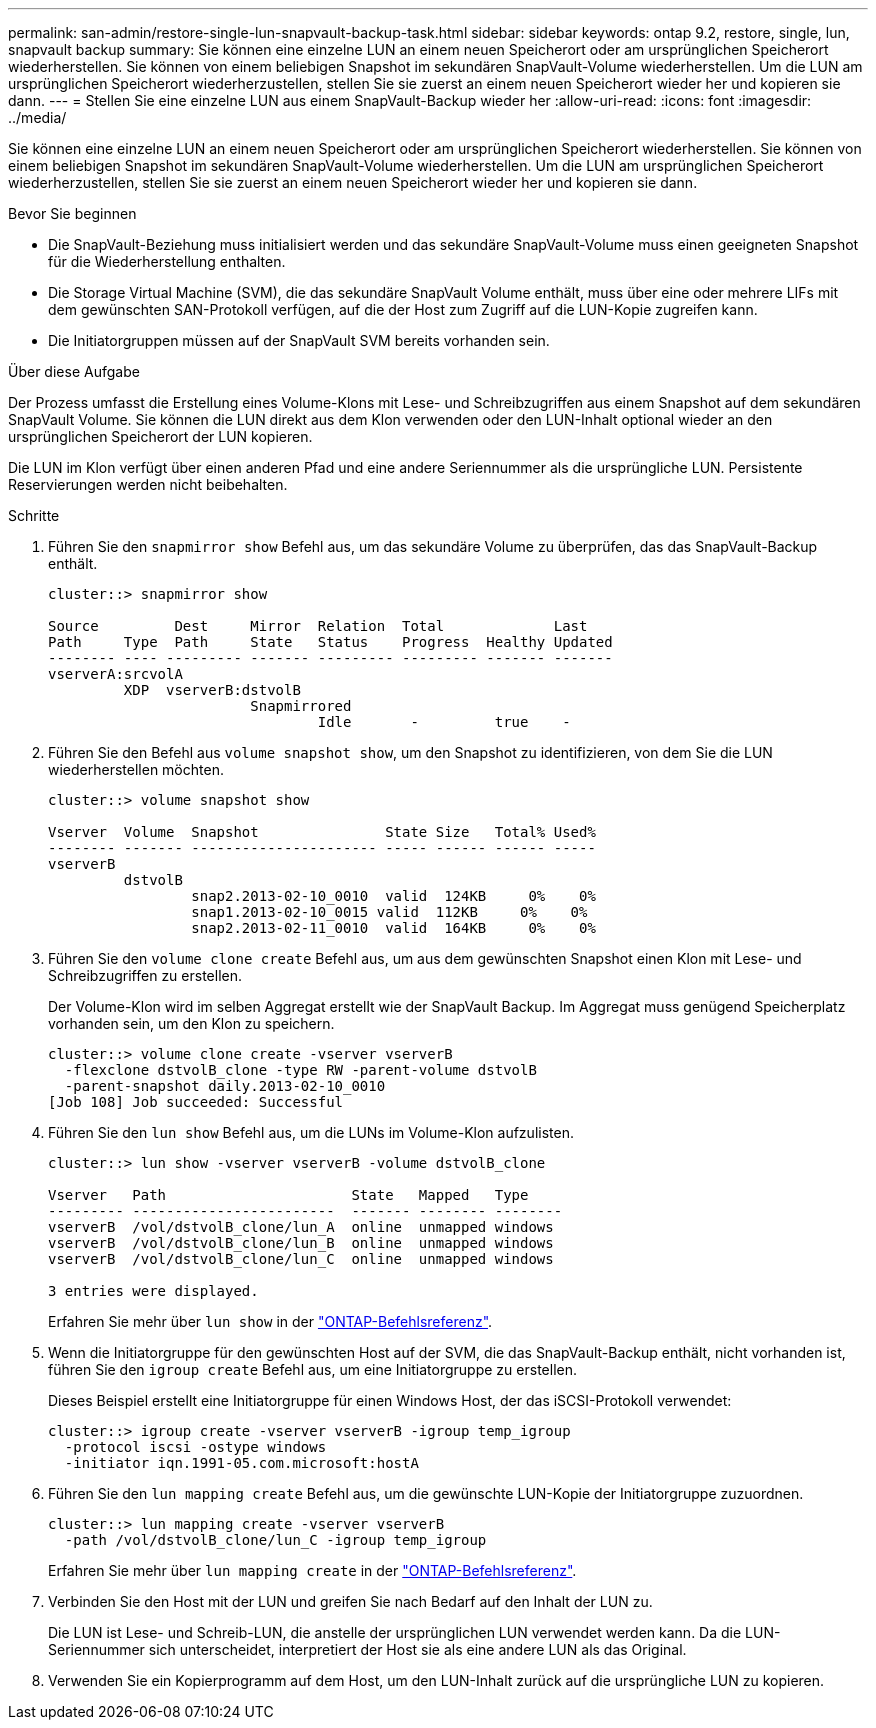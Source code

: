 ---
permalink: san-admin/restore-single-lun-snapvault-backup-task.html 
sidebar: sidebar 
keywords: ontap 9.2, restore, single, lun, snapvault backup 
summary: Sie können eine einzelne LUN an einem neuen Speicherort oder am ursprünglichen Speicherort wiederherstellen. Sie können von einem beliebigen Snapshot im sekundären SnapVault-Volume wiederherstellen. Um die LUN am ursprünglichen Speicherort wiederherzustellen, stellen Sie sie zuerst an einem neuen Speicherort wieder her und kopieren sie dann. 
---
= Stellen Sie eine einzelne LUN aus einem SnapVault-Backup wieder her
:allow-uri-read: 
:icons: font
:imagesdir: ../media/


[role="lead"]
Sie können eine einzelne LUN an einem neuen Speicherort oder am ursprünglichen Speicherort wiederherstellen. Sie können von einem beliebigen Snapshot im sekundären SnapVault-Volume wiederherstellen. Um die LUN am ursprünglichen Speicherort wiederherzustellen, stellen Sie sie zuerst an einem neuen Speicherort wieder her und kopieren sie dann.

.Bevor Sie beginnen
* Die SnapVault-Beziehung muss initialisiert werden und das sekundäre SnapVault-Volume muss einen geeigneten Snapshot für die Wiederherstellung enthalten.
* Die Storage Virtual Machine (SVM), die das sekundäre SnapVault Volume enthält, muss über eine oder mehrere LIFs mit dem gewünschten SAN-Protokoll verfügen, auf die der Host zum Zugriff auf die LUN-Kopie zugreifen kann.
* Die Initiatorgruppen müssen auf der SnapVault SVM bereits vorhanden sein.


.Über diese Aufgabe
Der Prozess umfasst die Erstellung eines Volume-Klons mit Lese- und Schreibzugriffen aus einem Snapshot auf dem sekundären SnapVault Volume. Sie können die LUN direkt aus dem Klon verwenden oder den LUN-Inhalt optional wieder an den ursprünglichen Speicherort der LUN kopieren.

Die LUN im Klon verfügt über einen anderen Pfad und eine andere Seriennummer als die ursprüngliche LUN. Persistente Reservierungen werden nicht beibehalten.

.Schritte
. Führen Sie den `snapmirror show` Befehl aus, um das sekundäre Volume zu überprüfen, das das SnapVault-Backup enthält.
+
[listing]
----
cluster::> snapmirror show

Source         Dest     Mirror  Relation  Total             Last
Path     Type  Path     State   Status    Progress  Healthy Updated
-------- ---- --------- ------- --------- --------- ------- -------
vserverA:srcvolA
         XDP  vserverB:dstvolB
                        Snapmirrored
                                Idle       -         true    -
----
. Führen Sie den Befehl aus `volume snapshot show`, um den Snapshot zu identifizieren, von dem Sie die LUN wiederherstellen möchten.
+
[listing]
----
cluster::> volume snapshot show

Vserver  Volume  Snapshot               State Size   Total% Used%
-------- ------- ---------------------- ----- ------ ------ -----
vserverB
         dstvolB
                 snap2.2013-02-10_0010  valid  124KB     0%    0%
                 snap1.2013-02-10_0015 valid  112KB     0%    0%
                 snap2.2013-02-11_0010  valid  164KB     0%    0%
----
. Führen Sie den `volume clone create` Befehl aus, um aus dem gewünschten Snapshot einen Klon mit Lese- und Schreibzugriffen zu erstellen.
+
Der Volume-Klon wird im selben Aggregat erstellt wie der SnapVault Backup. Im Aggregat muss genügend Speicherplatz vorhanden sein, um den Klon zu speichern.

+
[listing]
----
cluster::> volume clone create -vserver vserverB
  -flexclone dstvolB_clone -type RW -parent-volume dstvolB
  -parent-snapshot daily.2013-02-10_0010
[Job 108] Job succeeded: Successful
----
. Führen Sie den `lun show` Befehl aus, um die LUNs im Volume-Klon aufzulisten.
+
[listing]
----
cluster::> lun show -vserver vserverB -volume dstvolB_clone

Vserver   Path                      State   Mapped   Type
--------- ------------------------  ------- -------- --------
vserverB  /vol/dstvolB_clone/lun_A  online  unmapped windows
vserverB  /vol/dstvolB_clone/lun_B  online  unmapped windows
vserverB  /vol/dstvolB_clone/lun_C  online  unmapped windows

3 entries were displayed.
----
+
Erfahren Sie mehr über `lun show` in der link:https://docs.netapp.com/us-en/ontap-cli/lun-show.html["ONTAP-Befehlsreferenz"^].

. Wenn die Initiatorgruppe für den gewünschten Host auf der SVM, die das SnapVault-Backup enthält, nicht vorhanden ist, führen Sie den `igroup create` Befehl aus, um eine Initiatorgruppe zu erstellen.
+
Dieses Beispiel erstellt eine Initiatorgruppe für einen Windows Host, der das iSCSI-Protokoll verwendet:

+
[listing]
----
cluster::> igroup create -vserver vserverB -igroup temp_igroup
  -protocol iscsi -ostype windows
  -initiator iqn.1991-05.com.microsoft:hostA
----
. Führen Sie den `lun mapping create` Befehl aus, um die gewünschte LUN-Kopie der Initiatorgruppe zuzuordnen.
+
[listing]
----
cluster::> lun mapping create -vserver vserverB
  -path /vol/dstvolB_clone/lun_C -igroup temp_igroup
----
+
Erfahren Sie mehr über `lun mapping create` in der link:https://docs.netapp.com/us-en/ontap-cli/lun-mapping-create.html["ONTAP-Befehlsreferenz"^].

. Verbinden Sie den Host mit der LUN und greifen Sie nach Bedarf auf den Inhalt der LUN zu.
+
Die LUN ist Lese- und Schreib-LUN, die anstelle der ursprünglichen LUN verwendet werden kann. Da die LUN-Seriennummer sich unterscheidet, interpretiert der Host sie als eine andere LUN als das Original.

. Verwenden Sie ein Kopierprogramm auf dem Host, um den LUN-Inhalt zurück auf die ursprüngliche LUN zu kopieren.

